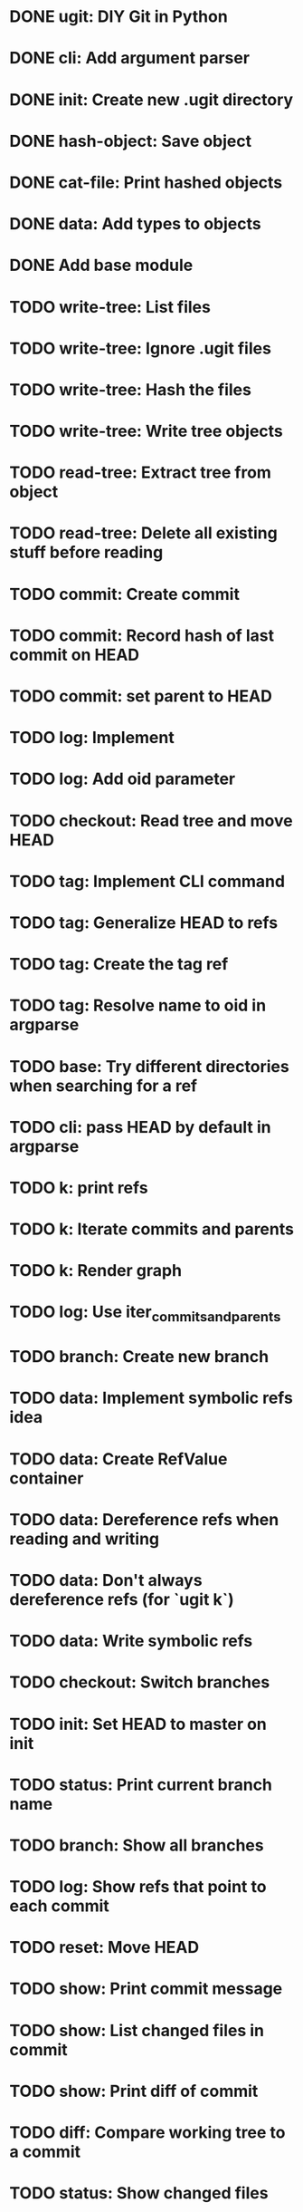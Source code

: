 * DONE ugit: DIY Git in Python
* DONE cli: Add argument parser
* DONE init: Create new .ugit directory
* DONE hash-object: Save object
* DONE cat-file: Print hashed objects
* DONE data: Add types to objects
* DONE Add base module
* TODO write-tree: List files
* TODO write-tree: Ignore .ugit files
* TODO write-tree: Hash the files
* TODO write-tree: Write tree objects
* TODO read-tree: Extract tree from object
* TODO read-tree: Delete all existing stuff before reading
* TODO commit: Create commit
* TODO commit: Record hash of last commit on HEAD
* TODO commit: set parent to HEAD
* TODO log: Implement
* TODO log: Add oid parameter
* TODO checkout: Read tree and move HEAD
* TODO tag: Implement CLI command
* TODO tag: Generalize HEAD to refs
* TODO tag: Create the tag ref
* TODO tag: Resolve name to oid in argparse
* TODO base: Try different directories when searching for a ref
* TODO cli: pass HEAD by default in argparse
* TODO k: print refs
* TODO k: Iterate commits and parents
* TODO k: Render graph
* TODO log: Use iter_commits_and_parents
* TODO branch: Create new branch
* TODO data: Implement symbolic refs idea
* TODO data: Create RefValue container
* TODO data: Dereference refs when reading and writing
* TODO data: Don't always dereference refs (for `ugit k`)
* TODO data: Write symbolic refs
* TODO checkout: Switch branches
* TODO init: Set HEAD to master on init
* TODO status: Print current branch name
* TODO branch: Show all branches
* TODO log: Show refs that point to each commit
* TODO reset: Move HEAD
* TODO show: Print commit message
* TODO show: List changed files in commit
* TODO show: Print diff of commit
* TODO diff: Compare working tree to a commit
* TODO status: Show changed files
* TODO merge: Create command
* TODO merge: Merge in working directory
* TODO merge: Support multiple parents
* TODO data: Delete refs
* TODO merge: Record both parents on commit
* TODO data: Iter over MERGE_HEAD if it exists
* TODO merge-base: Compute common ancestor of a commit
* TODO merge: Three-way merge
* TODO merge: Fast-forward merge
* TODO data: Allow git directory change
* TODO fetch: Print remote refs
* TODO fetch: Retrieve remote refs in a separate function
* TODO fetch: Download remote ref values
* TODO fetch: Download missing objects pointed by remote refs
* TODO push: Naive implementation
* TODO push: Send only missing objects
* TODO push: Don't allow force push
* TODO add: Record added files in the index
* TODO add: Allow adding a directory
* TODO write-tree: Write from the index instead of the working directory
* TODO read-tree: Read into index instead of working directory
* TODO status: Show staged and non-staged modified files
* TODO diff: Add --cached option and take index into account
